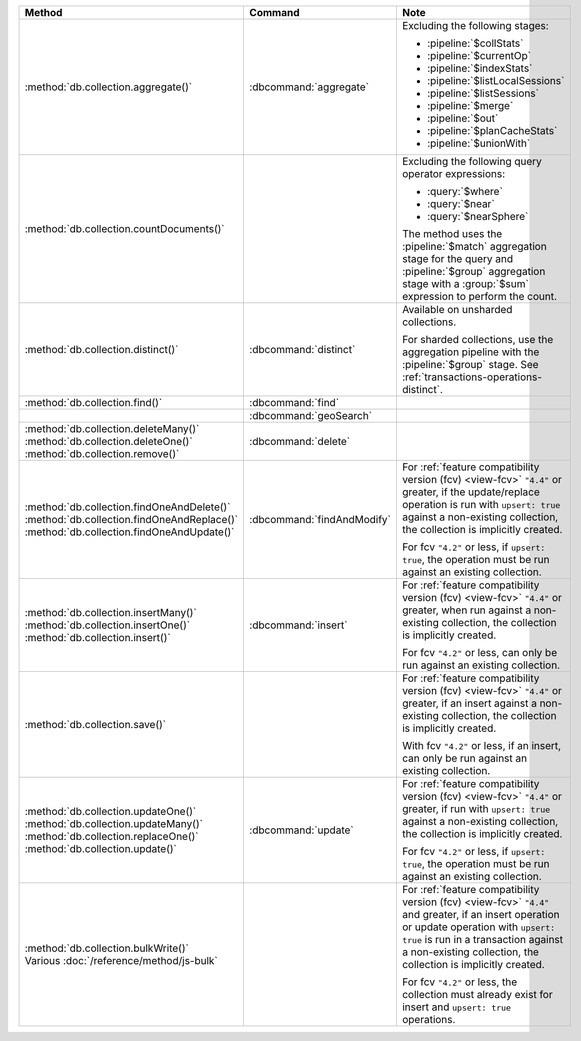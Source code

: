 .. list-table::
   :header-rows: 1
   :widths: 50 20 30

   * - Method
     - Command
     - Note

   * - :method:`db.collection.aggregate()` 
     - :dbcommand:`aggregate`
     - Excluding the following stages:

       - :pipeline:`$collStats`
       - :pipeline:`$currentOp`
       - :pipeline:`$indexStats`
       - :pipeline:`$listLocalSessions`
       - :pipeline:`$listSessions`
       - :pipeline:`$merge`
       - :pipeline:`$out`
       - :pipeline:`$planCacheStats`
       - :pipeline:`$unionWith`

   * - :method:`db.collection.countDocuments()` 
     -

     - Excluding the following query operator expressions:
     
       - :query:`$where`
       - :query:`$near`
       - :query:`$nearSphere`

       The method uses the :pipeline:`$match` aggregation stage for the
       query and :pipeline:`$group` aggregation stage with a
       :group:`$sum` expression to perform the count.

   * - :method:`db.collection.distinct()`
     - :dbcommand:`distinct`
     - Available on unsharded collections.
       
       | For sharded collections, use the aggregation pipeline with the
         :pipeline:`$group` stage. See :ref:`transactions-operations-distinct`.
       

   * - :method:`db.collection.find()`
     - :dbcommand:`find`
     - 

   * - 
     - :dbcommand:`geoSearch`
     - 

   * - | :method:`db.collection.deleteMany()`
       | :method:`db.collection.deleteOne()`
       | :method:`db.collection.remove()`

     - :dbcommand:`delete`
     - 

   * - | :method:`db.collection.findOneAndDelete()`
       | :method:`db.collection.findOneAndReplace()`
       | :method:`db.collection.findOneAndUpdate()`

     - :dbcommand:`findAndModify`

     - For :ref:`feature compatibility version (fcv) <view-fcv>`
       ``"4.4"`` or greater, if the update/replace operation is run
       with ``upsert: true`` against a non-existing collection, the
       collection is implicitly created.

       For fcv ``"4.2"`` or less, if ``upsert: true``, the operation
       must be run against an existing collection.
       
       .. seealso::

          :ref:`transactions-operations-ddl`

   * - | :method:`db.collection.insertMany()`
       | :method:`db.collection.insertOne()`
       | :method:`db.collection.insert()`

     - :dbcommand:`insert`

     - For :ref:`feature compatibility version (fcv) <view-fcv>`
       ``"4.4"`` or greater, when run against a non-existing
       collection, the collection is implicitly created.
       
       For fcv ``"4.2"`` or less, can only be run against an existing
       collection.
       
       .. seealso::

          :ref:`transactions-operations-ddl`

   * - :method:`db.collection.save()`
     - 
     - For :ref:`feature compatibility version (fcv) <view-fcv>`
       ``"4.4"`` or greater, if an insert against a non-existing
       collection, the collection is implicitly created.
       
       With fcv ``"4.2"`` or less, if an insert, can only be run against an
       existing collection.

       .. seealso::

          :ref:`transactions-operations-ddl`

   * - | :method:`db.collection.updateOne()`
       | :method:`db.collection.updateMany()`
       | :method:`db.collection.replaceOne()`
       | :method:`db.collection.update()`

     - :dbcommand:`update`

     - For :ref:`feature compatibility version (fcv) <view-fcv>`
       ``"4.4"`` or greater, if run with ``upsert: true`` against a
       non-existing collection, the collection is implicitly created.

       For fcv ``"4.2"`` or less, if ``upsert: true``, the operation must be
       run against an existing collection.

       .. seealso::

          :ref:`transactions-operations-ddl`

   * - | :method:`db.collection.bulkWrite()`
       | Various :doc:`/reference/method/js-bulk`
     - 
     - For :ref:`feature compatibility version (fcv) <view-fcv>` ``"4.4"``
       and greater, if an insert operation or update operation with
       ``upsert: true`` is run in a transaction against a non-existing
       collection, the collection is implicitly created.

       For fcv ``"4.2"`` or less, the collection must already exist for
       insert and ``upsert: true`` operations.
       
       .. seealso::

          :ref:`transactions-operations-ddl`
